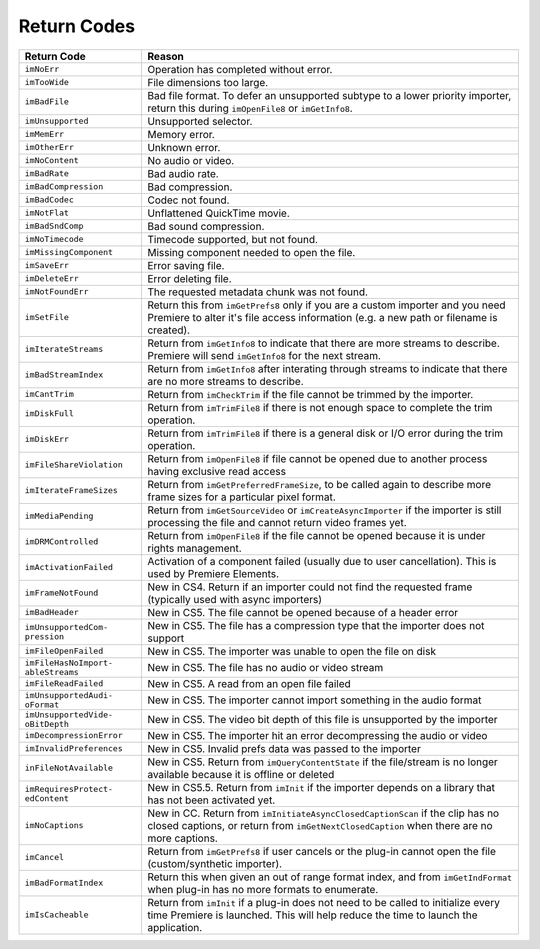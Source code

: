 .. _importers/return-codes:

Return Codes
################################################################################

+-----------------------------------+-----------------------------------------------------------------------------------------------------------------------------------------------------------------------------+
|          **Return Code**          |                                                                                 **Reason**                                                                                  |
+===================================+=============================================================================================================================================================================+
| ``imNoErr``                       | Operation has completed without error.                                                                                                                                      |
+-----------------------------------+-----------------------------------------------------------------------------------------------------------------------------------------------------------------------------+
| ``imTooWide``                     | File dimensions too large.                                                                                                                                                  |
+-----------------------------------+-----------------------------------------------------------------------------------------------------------------------------------------------------------------------------+
| ``imBadFile``                     | Bad file format.                                                                                                                                                            |
|                                   | To defer an unsupported subtype to a lower priority importer, return this during ``imOpenFile8`` or ``imGetInfo8``.                                                         |
+-----------------------------------+-----------------------------------------------------------------------------------------------------------------------------------------------------------------------------+
| ``imUnsupported``                 | Unsupported selector.                                                                                                                                                       |
+-----------------------------------+-----------------------------------------------------------------------------------------------------------------------------------------------------------------------------+
| ``imMemErr``                      | Memory error.                                                                                                                                                               |
+-----------------------------------+-----------------------------------------------------------------------------------------------------------------------------------------------------------------------------+
| ``imOtherErr``                    | Unknown error.                                                                                                                                                              |
+-----------------------------------+-----------------------------------------------------------------------------------------------------------------------------------------------------------------------------+
| ``imNoContent``                   | No audio or video.                                                                                                                                                          |
+-----------------------------------+-----------------------------------------------------------------------------------------------------------------------------------------------------------------------------+
| ``imBadRate``                     | Bad audio rate.                                                                                                                                                             |
+-----------------------------------+-----------------------------------------------------------------------------------------------------------------------------------------------------------------------------+
| ``imBadCompression``              | Bad compression.                                                                                                                                                            |
+-----------------------------------+-----------------------------------------------------------------------------------------------------------------------------------------------------------------------------+
| ``imBadCodec``                    | Codec not found.                                                                                                                                                            |
+-----------------------------------+-----------------------------------------------------------------------------------------------------------------------------------------------------------------------------+
| ``imNotFlat``                     | Unflattened QuickTime movie.                                                                                                                                                |
+-----------------------------------+-----------------------------------------------------------------------------------------------------------------------------------------------------------------------------+
| ``imBadSndComp``                  | Bad sound compression.                                                                                                                                                      |
+-----------------------------------+-----------------------------------------------------------------------------------------------------------------------------------------------------------------------------+
| ``imNoTimecode``                  | Timecode supported, but not found.                                                                                                                                          |
+-----------------------------------+-----------------------------------------------------------------------------------------------------------------------------------------------------------------------------+
| ``imMissingComponent``            | Missing component needed to open the file.                                                                                                                                  |
+-----------------------------------+-----------------------------------------------------------------------------------------------------------------------------------------------------------------------------+
| ``imSaveErr``                     | Error saving file.                                                                                                                                                          |
+-----------------------------------+-----------------------------------------------------------------------------------------------------------------------------------------------------------------------------+
| ``imDeleteErr``                   | Error deleting file.                                                                                                                                                        |
+-----------------------------------+-----------------------------------------------------------------------------------------------------------------------------------------------------------------------------+
| ``imNotFoundErr``                 | The requested metadata chunk was not found.                                                                                                                                 |
+-----------------------------------+-----------------------------------------------------------------------------------------------------------------------------------------------------------------------------+
| ``imSetFile``                     | Return this from ``imGetPrefs8`` only if you are a custom importer and you need Premiere to alter it's file access information (e.g. a new path or filename is created).    |
+-----------------------------------+-----------------------------------------------------------------------------------------------------------------------------------------------------------------------------+
| ``imIterateStreams``              | Return from ``imGetInfo8`` to indicate that there are more streams to describe.                                                                                             |
|                                   | Premiere will send ``imGetInfo8`` for the next stream.                                                                                                                      |
+-----------------------------------+-----------------------------------------------------------------------------------------------------------------------------------------------------------------------------+
| ``imBadStreamIndex``              | Return from ``imGetInfo8`` after interating through streams to indicate that there are no more streams to describe.                                                         |
+-----------------------------------+-----------------------------------------------------------------------------------------------------------------------------------------------------------------------------+
| ``imCantTrim``                    | Return from ``imCheckTrim`` if the file cannot be trimmed by the importer.                                                                                                  |
+-----------------------------------+-----------------------------------------------------------------------------------------------------------------------------------------------------------------------------+
| ``imDiskFull``                    | Return from ``imTrimFile8`` if there is not enough space to complete the trim operation.                                                                                    |
+-----------------------------------+-----------------------------------------------------------------------------------------------------------------------------------------------------------------------------+
| ``imDiskErr``                     | Return from ``imTrimFile8`` if there is a general disk or I/O error during the trim operation.                                                                              |
+-----------------------------------+-----------------------------------------------------------------------------------------------------------------------------------------------------------------------------+
| ``imFileShareViolation``          | Return from ``imOpenFile8`` if file cannot be opened due to another process having exclusive read access                                                                    |
+-----------------------------------+-----------------------------------------------------------------------------------------------------------------------------------------------------------------------------+
| ``imIterateFrameSizes``           | Return from ``imGetPreferredFrameSize``, to be called again to describe more frame sizes for a particular pixel format.                                                     |
+-----------------------------------+-----------------------------------------------------------------------------------------------------------------------------------------------------------------------------+
| ``imMediaPending``                | Return from ``imGetSourceVideo`` or ``imCreateAsyncImporter`` if the importer is still processing the file and cannot return video frames yet.                              |
+-----------------------------------+-----------------------------------------------------------------------------------------------------------------------------------------------------------------------------+
| ``imDRMControlled``               | Return from ``imOpenFile8`` if the file cannot be opened because it is under rights management.                                                                             |
+-----------------------------------+-----------------------------------------------------------------------------------------------------------------------------------------------------------------------------+
| ``imActivationFailed``            | Activation of a component failed (usually due to user cancellation).                                                                                                        |
|                                   | This is used by Premiere Elements.                                                                                                                                          |
+-----------------------------------+-----------------------------------------------------------------------------------------------------------------------------------------------------------------------------+
| ``imFrameNotFound``               | New in CS4. Return if an importer could not find the requested frame (typically used with async importers)                                                                  |
+-----------------------------------+-----------------------------------------------------------------------------------------------------------------------------------------------------------------------------+
| ``imBadHeader``                   | New in CS5. The file cannot be opened because of a header error                                                                                                             |
+-----------------------------------+-----------------------------------------------------------------------------------------------------------------------------------------------------------------------------+
| ``imUnsupportedCom­pression``     | New in CS5. The file has a compression type that the importer does not support                                                                                              |
+-----------------------------------+-----------------------------------------------------------------------------------------------------------------------------------------------------------------------------+
| ``imFileOpenFailed``              | New in CS5. The importer was unable to open the file on disk                                                                                                                |
+-----------------------------------+-----------------------------------------------------------------------------------------------------------------------------------------------------------------------------+
| ``imFileHasNoImport­ableStreams`` | New in CS5. The file has no audio or video stream                                                                                                                           |
+-----------------------------------+-----------------------------------------------------------------------------------------------------------------------------------------------------------------------------+
| ``imFileReadFailed``              | New in CS5. A read from an open file failed                                                                                                                                 |
+-----------------------------------+-----------------------------------------------------------------------------------------------------------------------------------------------------------------------------+
| ``imUnsupportedAudi­oFormat``     | New in CS5. The importer cannot import something in the audio format                                                                                                        |
+-----------------------------------+-----------------------------------------------------------------------------------------------------------------------------------------------------------------------------+
| ``imUnsupportedVide­oBitDepth``   | New in CS5. The video bit depth of this file is unsupported by the importer                                                                                                 |
+-----------------------------------+-----------------------------------------------------------------------------------------------------------------------------------------------------------------------------+
| ``imDecompressionEr­ror``         | New in CS5. The importer hit an error decompressing the audio or video                                                                                                      |
+-----------------------------------+-----------------------------------------------------------------------------------------------------------------------------------------------------------------------------+
| ``imInvalidPrefer­ences``         | New in CS5. Invalid prefs data was passed to the importer                                                                                                                   |
+-----------------------------------+-----------------------------------------------------------------------------------------------------------------------------------------------------------------------------+
| ``inFileNotAvailable``            | New in CS5. Return from ``imQueryContentState`` if the file/stream is no longer available because it is offline or deleted                                                  |
+-----------------------------------+-----------------------------------------------------------------------------------------------------------------------------------------------------------------------------+
| ``imRequiresProtect­edContent``   | New in CS5.5. Return from ``imInit`` if the importer depends on a library that has not been activated yet.                                                                  |
+-----------------------------------+-----------------------------------------------------------------------------------------------------------------------------------------------------------------------------+
| ``imNoCaptions``                  | New in CC. Return from ``imInitiateAsyncClosedCaptionScan`` if the clip has no closed captions, or return from ``imGetNextClosedCap­tion`` when there are no more captions. |
+-----------------------------------+-----------------------------------------------------------------------------------------------------------------------------------------------------------------------------+
| ``imCancel``                      | Return from ``imGetPrefs8`` if user cancels or the plug-in cannot open the file (custom/synthetic importer).                                                                |
+-----------------------------------+-----------------------------------------------------------------------------------------------------------------------------------------------------------------------------+
| ``imBadFormatIndex``              | Return this when given an out of range format index, and from ``imGetIndFormat`` when plug-in has no more formats to enumerate.                                             |
+-----------------------------------+-----------------------------------------------------------------------------------------------------------------------------------------------------------------------------+
| ``imIsCacheable``                 | Return from ``imInit`` if a plug-in does not need to be called to initialize every time Premiere is launched.                                                               |
|                                   | This will help reduce the time to launch the application.                                                                                                                   |
+-----------------------------------+-----------------------------------------------------------------------------------------------------------------------------------------------------------------------------+
